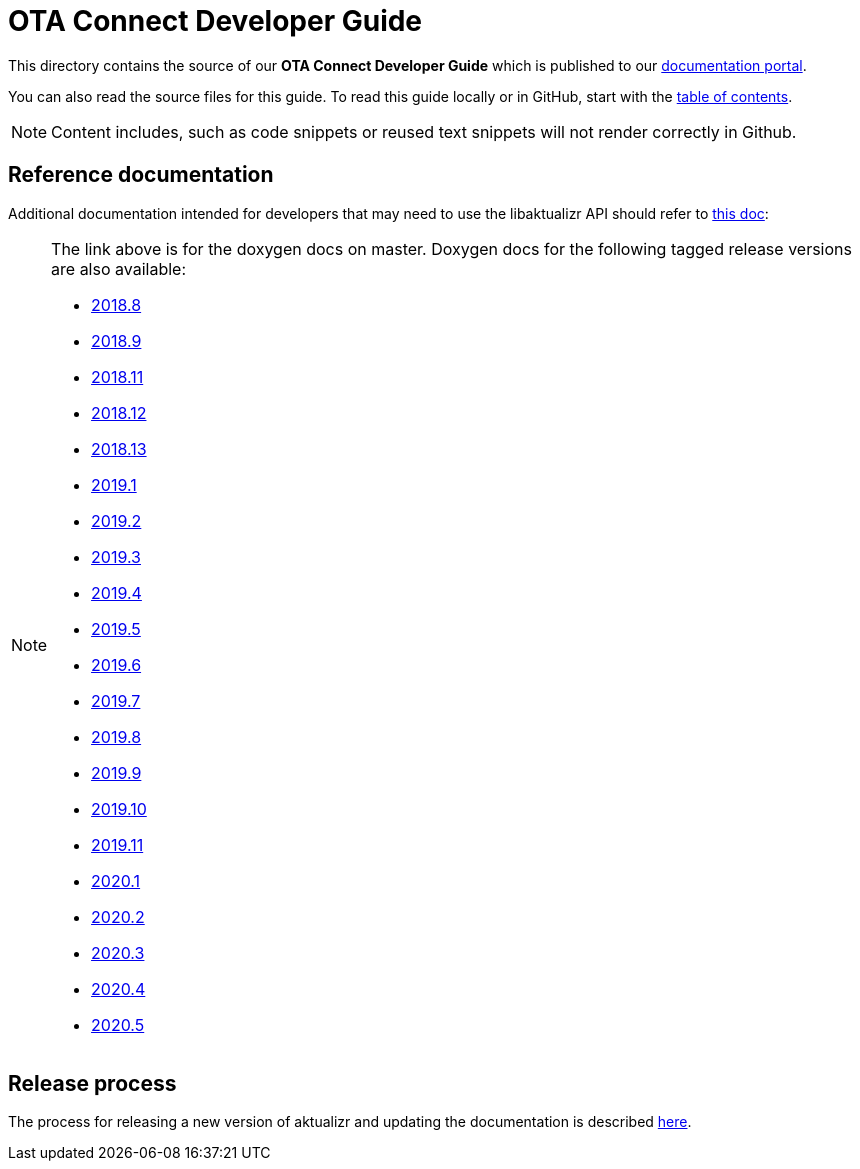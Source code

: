 = OTA Connect Developer Guide

This directory contains the source of our **OTA Connect Developer Guide** which is published to our https://docs.ota.here.com[documentation portal].

You can also read the source files for this guide. To read this guide locally or in GitHub, start with the xref:ota-client-guide/modules/ROOT/nav.adoc[table of contents].

[NOTE]
====
Content includes, such as code snippets or reused text snippets will not render correctly in Github.
====

== Reference documentation

Additional documentation intended for developers that may need to use the libaktualizr API should refer to link:https://advancedtelematic.github.io/aktualizr/index.html[this doc]:
[NOTE]
====
The link above is for the doxygen docs on master. Doxygen docs for the following tagged release versions are also available:

* https://advancedtelematic.github.io/aktualizr/2018.8/index.html[2018.8]
* https://advancedtelematic.github.io/aktualizr/2018.9/index.html[2018.9]
* https://advancedtelematic.github.io/aktualizr/2018.11/index.html[2018.11]
* https://advancedtelematic.github.io/aktualizr/2018.12/index.html[2018.12]
* https://advancedtelematic.github.io/aktualizr/2018.13/index.html[2018.13]
* https://advancedtelematic.github.io/aktualizr/2019.1/index.html[2019.1]
* https://advancedtelematic.github.io/aktualizr/2019.2/index.html[2019.2]
* https://advancedtelematic.github.io/aktualizr/2019.3/index.html[2019.3]
* https://advancedtelematic.github.io/aktualizr/2019.4/index.html[2019.4]
* https://advancedtelematic.github.io/aktualizr/2019.5/index.html[2019.5]
* https://advancedtelematic.github.io/aktualizr/2019.6/index.html[2019.6]
* https://advancedtelematic.github.io/aktualizr/2019.7/index.html[2019.7]
* https://advancedtelematic.github.io/aktualizr/2019.8/index.html[2019.8]
* https://advancedtelematic.github.io/aktualizr/2019.9/index.html[2019.9]
* https://advancedtelematic.github.io/aktualizr/2019.10/index.html[2019.10]
* https://advancedtelematic.github.io/aktualizr/2019.11/index.html[2019.11]
* https://advancedtelematic.github.io/aktualizr/2020.1/index.html[2020.1]
* https://advancedtelematic.github.io/aktualizr/2020.2/index.html[2020.2]
* https://advancedtelematic.github.io/aktualizr/2020.3/index.html[2020.3]
* https://advancedtelematic.github.io/aktualizr/2020.4/index.html[2020.4]
* https://advancedtelematic.github.io/aktualizr/2020.5/index.html[2020.5]
====

== Release process

The process for releasing a new version of aktualizr and updating the documentation is described link:ota-client-guide/modules/ROOT/pages/release-process.adoc[here].
